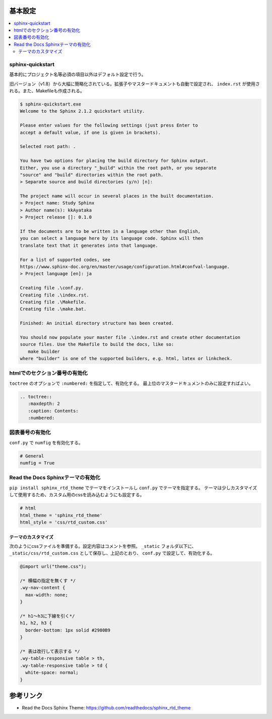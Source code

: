 --------------------------------------------------------------------------------
基本設定
--------------------------------------------------------------------------------

.. contents::
   :local:


sphinx-quickstart
================================================================================

基本的にプロジェクト名等必須の項目以外はデフォルト設定で行う。

旧バージョン（v1.8）から大幅に簡略化されている。拡張子やマスタードキュメントも自動で設定され、
``index.rst`` が使用される。また、Makefileも作成される。

.. code-block::

   $ sphinx-quickstart.exe
   Welcome to the Sphinx 2.1.2 quickstart utility.

   Please enter values for the following settings (just press Enter to
   accept a default value, if one is given in brackets).

   Selected root path: .

   You have two options for placing the build directory for Sphinx output.
   Either, you use a directory "_build" within the root path, or you separate
   "source" and "build" directories within the root path.
   > Separate source and build directories (y/n) [n]:

   The project name will occur in several places in the built documentation.
   > Project name: Study Sphinx
   > Author name(s): kkAyataka
   > Project release []: 0.1.0

   If the documents are to be written in a language other than English,
   you can select a language here by its language code. Sphinx will then
   translate text that it generates into that language.

   For a list of supported codes, see
   https://www.sphinx-doc.org/en/master/usage/configuration.html#confval-language.
   > Project language [en]: ja

   Creating file .\conf.py.
   Creating file .\index.rst.
   Creating file .\Makefile.
   Creating file .\make.bat.

   Finished: An initial directory structure has been created.

   You should now populate your master file .\index.rst and create other documentation
   source files. Use the Makefile to build the docs, like so:
      make builder
   where "builder" is one of the supported builders, e.g. html, latex or linkcheck.


htmlでのセクション番号の有効化
================================================================================

``toctree`` のオプションで ``:numbered:`` を指定して、有効化する。
最上位のマスタードキュメントのみに設定すればよい。

.. code-block:: rst

   .. toctree::
      :maxdepth: 2
      :caption: Contents:
      :numbered:


図表番号の有効化
================================================================================

``conf.py`` で ``numfig`` を有効化する。

.. code-block:: python

   # General
   numfig = True


Read the Docs Sphinxテーマの有効化
================================================================================

``pip install sphinx_rtd_theme`` でテーマをインストールし ``conf.py`` でテーマを指定する。
テーマは少しカスタマイズして使用するため、カスタム用のcssを読み込むようにも設定する。

.. code-block:: python

   # html
   html_theme = 'sphinx_rtd_theme'
   html_style = 'css/rtd_custom.css'


テーマのカスタマイズ
--------------------------------------------------------------------------------

次のようにcssファイルを準備する。設定内容はコメントを参照。
``_static`` フォルダ以下に、``_static/css/rtd_custom.css`` として保存し、上記のとおり、
``conf.py`` で設定して、有効化する。

.. code-block:: css

   @import url("theme.css");

   /* 横幅の指定を無くす */
   .wy-nav-content {
     max-width: none;
   }

   /* h1～h3に下線を引く*/
   h1, h2, h3 {
     border-bottom: 1px solid #2980B9
   }

   /* 表は改行して表示する */
   .wy-table-responsive table > th,
   .wy-table-responsive table > td {
     white-space: normal;
   }


--------------------------------------------------------------------------------
参考リンク
--------------------------------------------------------------------------------

- Read the Docs Sphinx Theme: https://github.com/readthedocs/sphinx_rtd_theme
